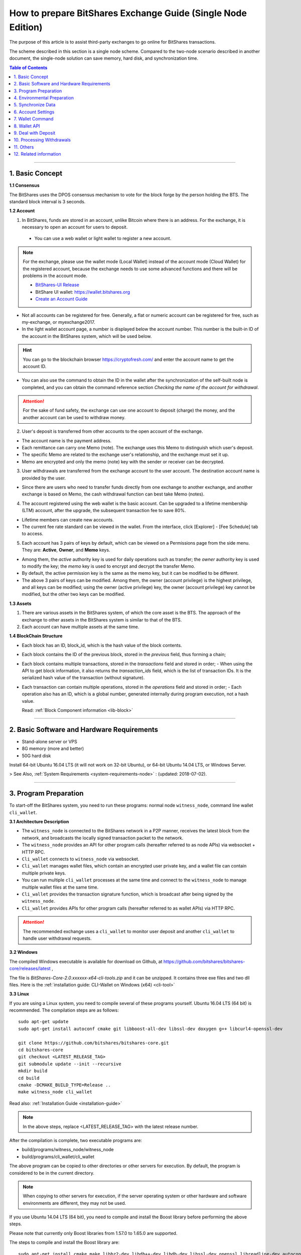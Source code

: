 
.. _exchange-single-node:

***************************************************************
How to prepare BitShares Exchange Guide (Single Node Edition)
***************************************************************

The purpose of this article is to assist third-party exchanges to go online for BitShares transactions.

The scheme described in this section is a single node scheme. Compared to the two-node scenario described in another document, the single-node solution can save memory, hard disk, and synchronization time.

.. contents:: Table of Contents
   :local:
   
-------


1. Basic Concept
==============================================

**1.1 Consensus**

The BitShares uses the DPOS consensus mechanism to vote for the block forge by the person holding the BTS. The standard block interval is 3 seconds.

**1.2 Account**

1) In BitShares, funds are stored in an account, unlike Bitcoin where there is an address. For the exchange, it is necessary to open an account for users to deposit.

  - You can use a web wallet or light wallet to register a new account.
   
.. Note:: For the exchange, please use the wallet mode (Local Wallet) instead of the account mode  (Cloud Wallet) for the registered account, because the exchange needs to use some advanced functions and there will be problems in the account mode.

  - `BitShares-UI Release <https://github.com/bitshares/bitshares-ui/releases>`_
  - BitShare UI wallet:  https://wallet.bitshares.org
  - `Create an Account Guide <http://how.bitshares.works/en/latest/user_guide/create_account.html>`_

   
- Not all accounts can be registered for free. Generally, a flat or numeric account can be registered for free, such as my-exchange, or myexchange2017.   

- In the light wallet account page, a number is displayed below the account number. This number is the built-in ID of the account in the BitShares system, which will be used below.

.. Hint:: You can go to the blockchain browser https://cryptofresh.com/ and enter the account name to get the account ID.   

- You can also use the command to obtain the ID in the wallet after the synchronization of the self-built node is completed, and you can obtain the command reference section *Checking the name of the account for withdrawal*.

.. Attention:: For the sake of fund safety, the exchange can use one account to deposit (charge) the money, and the another account can be used to withdraw money.

2) User's deposit is transferred from other accounts to the open account of the exchange.

- The account name is the payment address.
   
- Each remittance can carry one Memo (note). The exchange uses this Memo to distinguish which user's deposit.
   
- The specific Memo are related to the exchange user's relationship, and the exchange must set it up.
   
- Memo are encrypted and only the memo (note) key with the sender or receiver can be decrypted.

3) User withdrawals are transferred from the exchange account to the user account. The destination account name is provided by the user.

- Since there are users who need to transfer funds directly from one exchange to another exchange, and another exchange is based on Memo, the cash withdrawal function can best take Memo (notes).

4) The account registered using the web wallet is the basic account. Can be upgraded to a lifetime membership (LTM) account, after the upgrade, the subsequent transaction fee to save 80%.

- Lifetime members can create new accounts.
   
- The current fee rate standard can be viewed in the wallet. From the interface, click [Explorer] - [Fee Schedule] tab to access.

5) Each account has 3 pairs of keys by default, which can be viewed on a Permissions page from the side menu. They are: **Active**, **Owner**, and **Memo** keys.

- Among them, the *active* authority key is used for daily operations such as transfer; the *owner* authority key is used to modify the key; the *memo* key is used to encrypt and decrypt the transfer Memo.
   
- By default, the active permission key is the same as the memo key, but it can be modified to be different.
   
- The above 3 pairs of keys can be modified. Among them, the owner (account privilege) is the highest privilege, and all keys can be modified; using the owner (active privilege) key, the owner (account privilege) key cannot be modified, but the other two keys can be modified.


**1.3 Assets**

1) There are various assets in the BitShares system, of which the core asset is the BTS. The approach of the exchange to other assets in the BitShares system is similar to that of the BTS.
2) Each account can have multiple assets at the same time.

**1.4 BlockChain Structure**

- Each block has an ID, block_id, which is the hash value of the block contents.
- Each block contains the ID of the previous block, stored in the *previous* field, thus forming a chain;
- Each block contains multiple transactions, stored in the *transactions* field and stored in order;
  - When using the API to get block information, it also returns the *transaction_ids* field, which is the list of transaction IDs. It is the serialized hash value of the transaction (without signature).
- Each transaction can contain multiple operations, stored in the *operations* field and stored in order;
  - Each operation also has an ID, which is a global number, generated internally during program execution, not a hash value.

  Read: :ref:`Block Component information <lib-block>`  
  
-----------------------

2. Basic Software and Hardware Requirements
==============================================

- Stand-alone server or VPS
- 8G memory (more and better)
- 50G hard disk

Install 64-bit Ubuntu 16.04 LTS (it will not work on 32-bit Ubuntu), or 64-bit Ubuntu 14.04 LTS, or Windows Server.

> See Also, :ref:`System Requirements <system-requirements-node>` : (updated: 2018-07-02).

------------------

3. Program Preparation
==============================================

To start-off the BitShares system, you need to run these programs: normal node ``witness_node``, command line wallet ``cli_wallet``.

**3.1 Architecture Description**

- The ``witness_node`` is connected to the BitShares network in a P2P manner, receives the latest block from the network, and broadcasts the locally signed transaction packet to the network.
- The ``witness_node`` provides an API for other program calls (hereafter referred to as node APIs) via websocket + HTTP RPC.
- ``Cli_wallet`` connects to ``witness_node`` via websocket.
- ``Cli_wallet`` manages wallet files, which contain an encrypted user private key, and a wallet file can contain multiple private keys.
- You can run multiple ``cli_wallet`` processes at the same time and connect to the ``witness_node`` to manage multiple wallet files at the same time.
- ``Cli_wallet`` provides the transaction signature function, which is broadcast after being signed by the ``witness_node``.
- ``Cli_wallet`` provides APIs for other program calls (hereafter referred to as wallet APIs) via HTTP RPC.

.. Attention:: The recommended exchange uses a ``cli_wallet`` to monitor user deposit and another ``cli_wallet`` to handle user withdrawal requests.


**3.2 Windows**

The compiled Windows executable is available for download on Github, at https://github.com/bitshares/bitshares-core/releases/latest ,

The file is `BitShares-Core-2.0.xxxxxx-x64-cli-tools.zip` and it can be unzipped. It contains three exe files and two dll files. Here is the :ref:`installation guide: CLI-Wallet on Windows (x64) <cli-tool>`


**3.3 Linux**

If you are using a Linux system, you need to compile several of these programs yourself. Ubuntu 16.04 LTS (64 bit) is recommended. The compilation steps are as follows:

::

	sudo apt-get update
	sudo apt-get install autoconf cmake git libboost-all-dev libssl-dev doxygen g++ libcurl4-openssl-dev

	git clone https://github.com/bitshares/bitshares-core.git
	cd bitshares-core
	git checkout <LATEST_RELEASE_TAG>
	git submodule update --init --recursive
	mkdir build
	cd build
	cmake -DCMAKE_BUILD_TYPE=Release ..
	make witness_node cli_wallet

	
Read also: :ref:`Installation Guide <installation-guide>`	
	
.. Note:: In the above steps, replace <LATEST_RELEASE_TAG> with the latest release number. 

After the compilation is complete, two executable programs are:

* build/programs/witness_node/witness_node
* build/programs/cli_wallet/cli_wallet

The above program can be copied to other directories or other servers for execution. By default, the program is considered to be in the current directory.

.. Note:: When copying to other servers for execution, if the server operating system or other hardware and software environments are different, they may not be used.

If you use Ubuntu 14.04 LTS (64 bit), you need to compile and install the Boost library before performing the above steps.

Please note that currently only Boost libraries from 1.57.0 to 1.65.0 are supported.

The steps to compile and install the Boost library are:

::

	sudo apt-get install cmake make libbz2-dev libdb++-dev libdb-dev libssl-dev openssl libreadline-dev autoconf libtool git autotools-dev build-essential g++ libbz2-dev libicu-dev python-dev doxygen

	wget -c 'http://sourceforge.net/projects/boost/files/boost/1.57.0/boost_1_57_0.tar.bz2/download' -O boost_1_57_0.tar.bz2
	tar xjf boost_1_57_0.tar.bz2
	cd boost_1_57_0
	./bootstrap.sh
	sudo ./b2 install

It is also possible to compile with other Linux distributions, which is beyond the scope of this article.

-------------------------

4. Environmental Preparation
==============================================

To ensure the normal operation of the system, you need to ensure that the **server system time** is correct. Inaccurate times can cause problems such as the failure of synchronization of blockchains and the failure of funds to be sent.

Ubuntu system is recommended to install NTP server by::

	Sudo timedatectl set-ntp false
	Sudo apt-get install ntp

Depending on the deployment environment, you may need to modify the default ntp server address. 

If it is a Windows system, set the system time synchronization.

---------------------------

5. Synchronize Data
==============================================

Since it is necessary to run multiple programs at the same time, Ubuntu recommends starting the program on *screen* or *tmux*.

The following description is mainly for Ubuntu, so the command comes with ``./``. For Windows, after the command line interface cd to the program directory, ``./`` is not required for execution.


**5.1 witness_node**

You can use ``./witness_node --help`` to see the command parameters.

5.1.1 Initial Implementation::

	./witness_node -d witness_node_data_dir

Then press ``Ctrl+C`` to end it.

This will generate a data directory in the current directory, ``witness_node_data_dir``, which contains the blockchain directory for the data store and a configuration file ( :ref:`config.ini <bts-config-ini-eg>` ).

For exchanges, some modifications to the ``config.ini`` configuration file are recommended.

1) You can close the p2p log to reduce disk storage pressure by finding the ``filename=logs/p2p/p2p.log`` line and adding the # sign to the beginning of the line. Or change ``level=info below [logger.p2p]`` to level=error

2) Consider saving the console log to a file at the same time by using the following sections::

		[logger.default]
		level=info
		appenders=stderr

  change into::

		[log.file_appender.default]
		filename=logs/default/default.log

		[logger.default]
		level=info
		appenders=stderr,default

After this, the console log for the last 24 hours is kept under the ``witness_node_data_dir/logs/default/`` directory.

3) The following parameters will reduce the memory required for operation. The principle is that the historical transaction record index of the BTS built-in transaction engine is not saved because the exchange does not normally use this data.::

	   history-per-size = 0

  If it is 2.0.171105a and later, you need to set this parameter::

	   plugins = witness account_history

	   
- Read more: :ref:`memory-nodes`

 
**Note:**

* The default plugins in ``config.ini`` have a "#" symbol and need to be deleted;
* The default plugins configuration is `witness account_history market_history`, where `market_history` is actually removed;
* If the configuration item is not found in `config.ini`, for example, it will not update the existing configuration file when    upgrading from an old version.

  * You can add a line to the front of `config.ini` (don't add it to the end of the file),
  * You can also find an empty directory to generate a `config.ini` file and edit it again.

4) The following parameters indicate how many history records are kept for each account. The default value is 1000.

  For exchanges, if you have more depossit and withdrawal records, consider setting a larger value, such as::

		max-ops-per-account = 1000

  change into::

		max-ops-per-account = 1000000

It will retain one million data. Earlier data is deleted from memory and cannot be queried quickly (but still recorded on the chain).

5) The following two parameters will greatly reduce the memory required for the operation, the principle is not to save the historical data index which is not related to the exchange account.::

		track-account = "1.2.12345"
		partial-operations = true

Please replace 12345 with your account's digital ID. The "1.2." before the number indicates that the type is an account.

If you need to monitor multiple accounts, use multiple ``track-account`` configurations, such as::

	track-account = "1.2.12345"
	track-account = "1.2.12346"
	partial-operations = true

Currently, there is a BUG. The configuration of multiple track-accounts will cause the above log changes to not take effect.

The way to get around this problem is not to move config.ini , but to start ``witness_node``, add the ``--track-account`` parameter after the command line, for example::

	./witness_node --track-account "\"1.2.12345\"" --track-account "\"1.2.12346\""

**Note:**

* The first and last quotes of the parameter need to be preserved, so escape using `\`. Linux can use double quotation marks plus a single quotation mark, which does not require escaping.
* If you need to add, modify or delete the tracking account, after the modification, you need to rebuild the index to take effect.

To do this, press ``Ctrl + C`` to end the program and restart it with the ``--replay-blockchain`` parameter, such as::

	./witness_node -d witness_node_data_dir --track-account "\"1.2.12345\"" --track-account "\"1.2.12346\"" --replay-blockchain

* Read more information about :ref:`memory-nodes`

5.1.2 Re-execution

Start ``witness_node`` again and start synchronizing data. Depending on the network conditions and server hardware conditions, initial synchronization may take several hours to several days.::

	./witness_node -d witness_node_data_dir --rpc-endpoint 127.0.0.1:8090 
	                                        --track-account "\"1.2.12345\"" 
						--track-account "\"1.2.12346\"" 
						--partial-operations true 
						--max-ops-per-account 1000000 
						--replay-blockchain

In the above command, use ``--rpc-endpoint`` to enable the node API service so that you can use ``cli_wallet`` to connect with other programs.

.. Note::  When you need to restart the ``witness_node`` later, generally do not add the ``--replay-blockchain`` parameter, otherwise startup will be slow


**5.2 Running a cli_wallet to Process Withdraw**

::

	./cli_wallet -w wallet_for_withdrawal.json -s ws://127.0.0.1:8090 -H 127.0.0.1:8091

The above command uses the ``-w`` parameter to specify the wallet file, the ``-s`` parameter connects to the ``witness_node``, and the ``-H`` parameter opens the wallet API service, listening on port 8091

**Note:**

- You can use ``./cli_wallet --help`` to see the command parameters.
- The data communicated between the ``cli_wallet`` and the ``witness_node`` does not contain private data. Generally, no encryption is needed and no deliberate protection is required for the RPC port of the node (it is not necessary to add a layer of protection).
- However, the communication between ``cli_wallet`` and the `deposit program` is in plain text and may need to include the password. If the deployment is a multi-machine architecture, you need to pay attention to encryption and use `SSH tunneling`.
- In addition, when the ``cli_wallet`` is in the `unlocked` state, the funds in the wallet account can be transferred through the RPC port. Care must be taken to prevent unauthorized access, and it is strongly recommended that the wallet RPC directly open public network access.
- The practice of configuring certificates or passwords for the cli_wallet's RPC has not been studied and is therefore not described.

Successful execution will show::

	new >>>

First need to set a password for the wallet file::

	new >>> set_password my_password_1234

Successful execution will show::

	locked >>>

Then unlock your wallet::

	locked >>> unlock my_password_1234

Successful unlocking will show::

	unlocked >>>

Use the info command to view the current synchronization:

.. code-block:: json

	unlocked >>> info
	info
	{
	  "head_block_num": 17249870,
	  "head_block_id": "0107364e2bf1c4ed1331ece4ad7824271e563fbb",
	  "head_block_age": "23 seconds old",
	  "next_maintenance_time": "31 minutes in the future",
	  "chain_id": "4018d7844c78f6a6c41c6a552b898022310fc5dec06da467ee7905a8dad512c8",
	  "participation": "96.87500000000000000",
	  ...
	}

**5.3 Run another cli_wallet to handle deposit**

::

	./cli_wallet -w wallet_for_deposit.json -s ws://127.0.0.1:8090 -H 127.0.0.1:8093

This cli_wallet also opens the wallet API service listening on port 8093

Please refer to the previous section to set a password and unlock it.

----------------------------

6. Account Settings
==============================================

Considering security, you can use **two accounts** to handle the deposit and withdrawal respectively. Here assume that *deposit-account* is used for depositing, and *withdrawal-account* is used for withdrawal.

**6.1 Modifying the Remark Key of the Deposit Account**

   Performing ``suggest_brain_key`` in any of the above ``cli_wallets`` will result in a pair of keys, an example of which is as follows:

.. code-block:: json
   
	unlocked >>> suggest_brain_key
	suggest_brain_key
	{
	  "brain_priv_key": ".....",
	  "wif_priv_key": "5JxyJx2KyDmAx5kpkMthWEpqGjzpwtGtEJigSMz5XE1AtrQaZXu",
	  "pub_key": "BTS69uKRvM8dAPn8En4SCi2nMTHKXt1rWrohFbwaPwv2rAbT3XFzf"
	}

In the light wallet, on the permission page, modify the memo (comment) key to `pub_key` in the above result.

**Note:**

1. Please pay attention to the backup light wallet after the change, otherwise the light wallet may not be able to decrypt the pre-modification comment.
2. After the change, if you still need to use a light wallet to make a transfer with a memo (note), or read a new transfer/transfer transfer note,

 - You need to import the above ``wif_priv_key`` into the light wallet. 
 - You can make a new backup after importing.
 
3. This method can also be used to modify the account's active authority key and owner (account authority) key, which can be used when needed.


**6.2 Import Memo Key of Deposit Account into Cli_wallet Connected to record deposit**

If the wallet is locked, you need to unlock it with the ``unlock`` command.

  Here we need to use ``wif_priv_key`` in the above ``suggest_brain_key`` result::

	unlocked >>> import_key deposit-account 5JxyJx2KyDmAx5kpkMthWEpqGjzpwtGtEJigSMz5XE1AtrQaZXu

  Cli_wallet will automatically generate one or two backup files when it is imported and can be deleted.

Then you can press ``Ctrl + D`` to exit the wallet, back up the wallet file ``wallet_for_deposit.json``, and restart ``cli_wallet``.

If compile time does not introduce the readline library, you need to exit with ``Ctrl + C``

Since no active authority key was imported, the ``cli_wallet`` responsible for handling the deposit cannot use the funds of the deposit account and can only view the history record.


**6.3 Obtaining the Active Authority Key of the Withdrawal Account from the Light Wallet**

Reference: :ref:`User Guide - Permissions <acc-permission>`

**6.4 Import the withdrawal account's active authorization key into cli_wallet responsible for withdrawal**

::

	unlocked >>> import_key withdrawal-account 5xxxxxxxxxxxxxxxxxxxxxxxxxxxxxxxxxxxxxxxxxxx

You can also make a backup of your wallet file.


.. Note:: Check whether the active authority key and the memo key of the withdrawal account are the same. If they are different, the memo key must also be imported. Otherwise, withdrawals with memo cannot be processed. 

The import command is still::

	Unlocked >>> import_key withdrawal-account 5xxxxxxxxxxxxxxxxxxxxxxxxxxxxxxxxxxxxxxxxxxx

-----------------------

7. Wallet Command
==============================================

Cli_wallet,

* Use the ``help`` command to list command lists and parameters
* If there is doxygen at compile time, use the ``ethelp`` command to get the parameter description and example of the specific command, such as::

		unlocked >>> gethelp get_account

------------------

8. Wallet API
==============================================

When the wallet opens the HTTP RPC API service, all **wallet commands can be invoked via http RPC. The effect is the same as entering the command in the wallet.**

Example::

	curl -d '{"jsonrpc": "2.0", "method": "get_block", "params": [1], "id": 1}' http://127.0.0.1:8093/rpc

That is: method incoming command name, params array passed to the list of parameters.

Return:

.. code-block:: json

	{"id":1,
	   "result":{
		  "previous":"0000000000000000000000000000000000000000",
		  "timestamp":"2015-10-13T14:12:24",
		  "witness":"1.6.8",
		  "transaction_merkle_root": "0000000000000000000000000000000000000000", 
		  "extensions": [],
		  "witness_signature":"1f53542bb60f1f7a653bac70d6b1613e73b9adc952031e30e591e601dd60d493ba5c9a832e155ff0c40ea1dd53512e9f93bf65a8191497ea67d701bc2502f93af7", 
		  "transactions": [], 
		  "block_id": "00000001b656820f72f6b28cda811778632d4998", 
		  "signing_key": "BTS6ZQEFsPmG6jWspNDdZHkehNmPpG7gkSHkphmRZQWaJ2LrcaVSi", 
		  "transaction_ids": []
		  }
	}
	



If the execution is successful, the result will be result, otherwise there will be an error.

**Note:**

* The HTTP RPC request URI is /RPC .
* Enter the command in the wallet and return the result is beautified; when using the HTTP RPC request, the original data in json format is returned. With regard to raw data, there are some things to note:
* The amount is **{"amount":467116432,"asset_id":"1.3.0"}** format, where

  * The ``asset_id`` can be found by the ``get_asset`` command. The ``asset_id`` of the BTS is 1.3.0. Other assets have other ids.
  * amount is the value after the decimal point is removed. For example, BTS is `5 decimal` places. In the above example, it is actually 4671.16432 BTS.
  
* The account is in the form of 1.2.xxxxx. Get account information via ``get_account``
* Operation type (op) is a numeric format, such as 0 for transfer operation

-------------------

9. Deal with Deposit
==============================================

**9.1 Obtaining the Current *Unable to Return Block* Number**

The possibility of using Bitcoin and others to use the confirmation number to reduce the probability of a fallback in the transaction is different. In the BitShares, the **unreturnable block** number can be used to determine whether the transaction can be rolled back.

**Unable to roll back** transactions in blocks and earlier blocks can be guaranteed not to roll back.

Use the command ``get_dynamic_global_properties`` in `cli_wallet` to get the ``block number`` that cannot be rolled back. Such as:

.. code-block:: json

	get_dynamic_global_properties
	{
	  "id": "2.1.0",
	  "head_block_number": 21955727,
	  ...
	  "last_irreversible_block_num": 21955709
	}

Among them, ``head_block_number`` is the latest block number, and ``last_irreversible_block_num`` is the block number that cannot be rollback.

**9.2 Querying Deposit Account History**

Use the ``get_relative_account_history`` command to query the history of the deposit account and check for new deposits. 
	
Such as::

	unlocked >>> get_relative_account_history deposit-account 1 100 100

	unlocked >>> get_relative_account_history deposit-account 101 100 200

	curl -d '{"jsonrpc": "2.0", "method": "get_relative_account_history", "params": ["deposit-account",1,100,100], "id": 1}' http://127.0.0.1: 8093/rpc


The four parameters are: **account name, minimum number, maximum return number, and maximum number.** Numbering starts with 1.

**Note:**
There is a bug when the maximum number of cli_wallets returned in a certain version exceeds 100, resulting in inaccurate results. Please avoid using the limit to exceed 100.

The result is an array, sorted in reverse chronological order, with the most recent record at the top.

* If there is no new deposit (charge), the length of the array is 0.
* If there is a new record, where the Nth data is result[N], the format may be:

.. code-block:: json

	{
	"memo":"",
	"description":"Transfer 1 BTS from a to b -- Unlock wallet to see memo. (Fee: 0.22941 BTS)",
	"op":{
	"id":"1.11.1234567",
	"op":[
	 0,
	 {
			"fee":{
				 "amount": 22941,
				 "asset_id":"1.3.0"
			},
			"from":"1.2.12345",
			"to":"1.2.45678",
			"amount":{
				 "amount": 100000,
				 "asset_id":"1.3.0"
			},
			"memo":{
				 "from":"BTS7NLcZJzqq3mvKfcqoN52ainajDckyMp5SYRgzicfbHD6u587ib",
				 "to":"BTS7SakKqZ8HamkTr7FdPn9qYxYmtSh2QzFNn49CiFAkdFAvQVMg6",
				 "nonce": "5333758904325274680",
				 "message": "0b809fa8169453422343434366514a153981ea"
			},
			"extensions":[
			]
	 }
	],
	"result":[
	 0,
	 {
	 }
	],
	"block_num":1234567,
	"trx_in_block":7,
	"op_in_trx":0,
	"virtual_op":1234
	}
	}



Visible, the result does not explicitly include the number of each record, the need for the program to calculate, record. It is usually reversed the order of the array, and then it is more appropriate to deal with one by one.

First of all, we must determine whether the block where the transaction is located cannot be rolled back.

- Take result[N]["op"]["block_num"] is compared with ``last_irreversible_block_num``. If it can't be rolled back, continue processing. If you can roll back, skip skipping.
  
.. Note:: When the transaction does not enter the block, it may still appear in ``get_relative_account_history``, and the block number where it is located will always change, making it difficult to determine the status.

So use ``last_irreversible_block_num`` to determine.
  
- Result[N]["op"]["op"] is an array format, taking the first element of the array result[N]["op"]["op"][0] , and if it is 0, it means transfer ;  
- Then you can use the ``to`` field in the second element (i.e., result[N]["op"]["op"][1]["to"]) to determine if it is the same as the deposit-account ID. Whether to transfer;
- If yes, then take the ``asset_id`` field result[N]["op"]["op"][1]["amount"]["asset_id"] in the ``amount`` field in the second field to determine if the asset is correct Types of,
- Then take ``amount`` in `amount`, that is, result[N]["op"]["op"][1]["amount"]["amount"], add the decimal places, and get the amount of recharge ;
- Take the outermost ``memo`` field, which is result[N]["memo"] , to get the `user's ID` on the exchange and enter it.
- Result[N]["op"]["id"] is the unique ID of this transfer and can be recorded for future reference.
- At the same time, it is recommended to record several data of ``block_num``, ``trx_in_block``, and ``op_in_trx`` in the result, which means the number of the block, the number of transactions in the block, and the number of operations in the transaction.

  In addition, due to other transfers, it may only record the transaction ID (hashed value), or transaction signature, without recording the operation ID or block number.

  In order to facilitate the inspection of the problem, it is recommended to record the `transaction ID` and `transaction signature` corresponding to the operation at the time of recharge detection as follows:

  According to the above ``block_num``, call the ``get_block`` command to get the contents of the block, such as::

	unlocked >>> get_block 16000000

	curl -d '{"jsonrpc": "2.0", "method": "get_block", "params": [160000], "id": 1}' http://127.0.0.1:8093/rpc

	
Let the result block be result , according to the above `trx_in_block`,

- Take result["transaction_ids"][trx_in_block] is the corresponding `transaction ID`;
- Take result["transactions"][trx_in_block]["signatures"] , which is a signature for the transaction. It is an array because multi-signature account transfers may contain multiple signatures.

**Note:**

1) The wallet must be unlocked before decrypting the memo.
2) If it is detected that there are refills with incorrect Memo, or if the asset type is incorrect, be careful not to return it simply because it may have been transferred from other exchanges and it will be very troublesome for the other party to deal with it after repatriation.
3) There may be more than one deposit in a block. The result is that ``block_num`` is the same. It may even be the same for ``trx_in_block`` and ``op_in_trx``, but ``virtual_op`` is different.

  - It is certain that the combination of **blocknum + trx_in_block + op_in_trx + vitrual_op** is unique.
  - It is also worth noting here that the data of ``virtual_op`` currently has a BUG. If the parameters are not the same and replay every time you restart the device, and you check the historical data again, you will find that this value will be inconsistent.
  
4) Due to the "Proposal" function, it is possible to postpone execution. When using ``get_block`` and then positioning with ``trx_in_block``, the corresponding transaction may not be available, or the acquired transaction does not correspond to the recharge operation.

  - Delayed execution function is rarely used, but theoretically, please pay attention to error handling.

--------------

10. Processing Withdrawals
==============================================

**10.1 Network Status Check**

For security reasons, withdrawals are processed only when the ``witness_node`` network is normal.

Use the info command in the ``cli_wallet`` responsible for withdrawal to check the network status.::

	unlocked >>> info
	info
	{
	  "head_block_num": 17249870,
	  "head_block_id": "0107364e2bf1c4ed1331ece4ad7824271e563fbb",
	  "head_block_age": "23 seconds old",
	  "next_maintenance_time": "31 minutes in the future",
	  "chain_id": "4018d7844c78f6a6c41c6a552b898022310fc5dec06da467ee7905a8dad512c8",
	  "participation": "96.87500000000000000",
	  ...
	}

The fields to check are:

  * ``head_block_age`` is best within 1 minute
  * The best participation is 80 or more, which means that 80% of the out-of-block nodes in the network connected to the ``witness_node`` are working properly

In addition, when the network is normal, the difference between ``last_irreversible_block_num`` and ``head_block_num`` is not too large (generally less than 30);
This can be used as a reference.


**10.2 Cash withdrawal account balance check**

Use the ``list_account_balances`` command to check whether the withdrawal account balance is sufficient (pay attention to the asset type and calculate the fee)::

	unlocked >>> list_account_balances withdrawal-account

	
**Note:**

1) Pay attention to asset type
2) Pay attention to handling fees. Because the Memo are based on length, the handling fee with Memo will be higher than without Memo.


**10.3 Checking a validation of the Name of the Account**

Use the ``get_account_id command`` to check whether the customer’s withdrawal account is valid::

	locked >>> get_account_id test-123
	get_account_id test-123
	"1.2.96698"

	locked >>> get_account_id test-124
	get_account_id test-124
	10 assert_exception: Assert Exception
	rec && rec->name == account_name_or_id:
	    {}
	    th_a  wallet.cpp:597 get_account


**10.4 Sending withdrawal**

Use the ``transfer2`` command to send a withdrawal transaction. Such as::

	unlocked >>> transfer2 withdrawal-account to-account 100 BTS "some memo"

The parameters are: **source account name, destination account name, amount, currency, Memo**

The command will sign and broadcast the transaction and return an array. The first element is the transaction id and the second element is the detailed transaction content.

**Note:**

1) If the currency is BTS, the number of decimal places is up to 5 digits. If it is other assets, you can view the decimal places of the asset with the ``precision`` field with the ``get_asset`` command.
2) You can also use the transfer command, but this does not directly return the transaction ID. Instead, it needs to call another API to calculate it, so it is not recommended.
3) Memo are usually encoded in UTF-8
4) It is recommended to record relevant data for future reference, such as transaction id, detailed transaction content in json format, etc.


**10.5 Withdrawal Results Check**

Use the ``get_relative_account_history`` command to obtain withdrawal history of withdrawal-account. Refer to the deposit processing section. If new records are found,

And the transaction's block number is earlier than ``last_irreversible_block_num``, indicating that the transaction has entered the block and cannot be rolled back;

**Note:** 

When the transaction does not enter the block, it may still appear in ``get_relative_account_history``, and the block number where it is located will always change, making it difficult to determine the status. So use ``last_irreversible_block_num`` to determine.

Use the ``get_block`` command to query details based on the block_num field of the record::

	unlocked >>> get_block 12345

In the returned result, the ``transaction_ids`` field data should contain the previous ``transaction id``.

It is recommended to record the ``id (1.11.x)``, ``block_num``, and ``trx_in_block`` in the above result of ``get_relative_account_history`` for future reference.


**10.6 About Resend Failure**

In some cases, after the transaction may be sent, it is not packaged into the block in time.

Unlike Bitcoin, there is a timeout in the BTS transaction.

When using ``cli_wallet`` to sign a broadcast transaction, this field value defaults to the local system time plus 2 minutes.

When the number of local deals is particularly high, the timeout period will increase.

If, after the network time reaches the timeout, the transaction is still not packed into the block, the transaction is discarded by all network nodes and is no longer likely to be packed.

Therefore, if a transaction broadcast appears but does not appear in the account history, first check if the local system time logs.

* If the block time corresponding to ``last_irreversible_block_num`` has passed the timeout of the transaction, retransmission is safe.
* If the transaction has already appeared in history, check if the block number of the transaction is fixed, instead of always updating with the latest block number.
* If the exchange's block number is updated, it indicates that the transaction has not been packed into the block and it needs to wait patiently for being packaged or timeout
* If the block number is fixed, the ``last_irreversible_block_num`` will soon exceed the block number when the network is normal over time.
* If ``head_block_num`` keeps growing, and ``last_irreversible_block_num`` doesn't grow,

  * It is likely that the ``witness_node`` has entered a short branching chain, or there is a problem with the network, and the transaction cannot be fully confirmed.
  * In this case, check if there is a new version of the ``witness_node`` to be upgraded or contact the development team.
  
* If the retransmission still cannot be packaged, you may encounter network abnormalities or congestion. This is relatively rare. Please contact the development team.


11. Others
==============================================

* ``cli_wallet`` has a parameter ``--daemon`` , which will run in the background when started with this parameter

* When you need to close the ``witness_node``, press ``Ctrl C`` once and wait for the program to exit.

  * After the normal exit, when restarting, no need to rebuild the index, the startup will be faster
  * After the normal exit, the data directory ``witness_node_data_dir`` can be backed up, and can be used directly when needed.
  * If you quit abnormally, when restarting, it is very likely that you need to rebuild the index and start slower.

* If the ``witness_node`` is abnormal, generally try to restart it first. If it is not, you can try to restart it with the ``--replay-blockchain`` parameter, that is, manually trigger rebuilding the index.

  * If not resolved, use backup recovery
  * If there is no backup, re-synchronization may take longer

* **Multi-signature**: BitShares natively supports account-level multi-signature, and there is a proposal-approval mechanism that can initiate multi-signature requests online and then confirm the completion of multi-signature transactions.  Read about: :ref:`bts-multi-sign`
* Hardware Wallet: No Support
* **Cold Storage**: Can be implemented, the steps are somewhat complicated, examples:

  * On offline machines, start ``witness_node`` and ``cli_wallet`` and use the ``suggest_brain_key`` command to generate the key pair offline;
  * Then use the light wallet to change the account key to the above key, then the account goes into cold storage
  * When you need to use a cold deposit account,
  
    * You can use the temporary heating method, that is, import the private key into the light wallet, use it and then replace it with a new one
    * Pure cold mode can also be achieved, but the current ``cli_wallet`` support is not good, if necessary, please contact alone


12. Related information
==============================================

* Graphic tutorial http://jc.btsabc.org/
  * Self-built node tutorial http://btsabc.org/article-477-1.html
  * Get account private key http://btsabc.org/article-761-1.html
* English Docking Documents http://docs.bitshares.org/integration/exchanges/step-by-step.html
* English API Documentation http://docs.bitshares.org/api/index.html	


--------------

- Contributor: @abit

(ref) 

This information originates [abitmore/bts-cn-docs](https://github.com/abitmore/bts-cn-docs/blob/master/BTS%E4%BA%A4%E6%98%93%E6%89%80%E5%AF%B9%E6%8E%A5%E6%8C%87%E5%8D%97%EF%BC%88%E5%8D%95%E8%8A%82%E7%82%B9%E7%89%88%EF%BC%89.txt) repository. 

*(Translated by an application and adjusted by human. Some words might be not accurate.)*

|

|